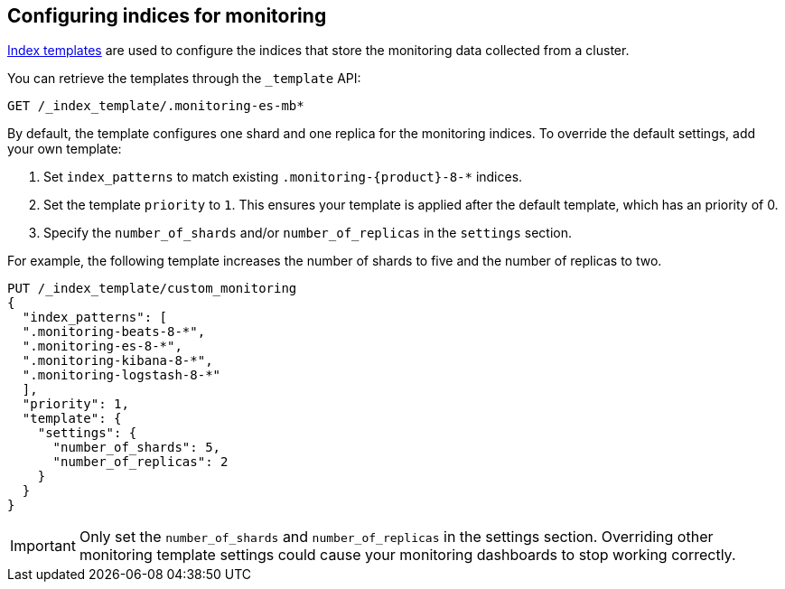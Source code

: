 [role="xpack"]
[[config-monitoring-indices]]
== Configuring indices for monitoring

<<indices-templates-v1,Index templates>> are used to configure the indices
that store the monitoring data collected from a cluster.

You can retrieve the templates through the `_template` API:

[source,console]
----------------------------------
GET /_index_template/.monitoring-es-mb*
----------------------------------

By default, the template configures one shard and one replica for the
monitoring indices. To override the default settings, add your own template:

. Set `index_patterns` to match existing `.monitoring-{product}-8-*` indices.
. Set the template `priority` to `1`. This ensures your template is
applied after the default template, which has an priority of 0.
. Specify the `number_of_shards` and/or `number_of_replicas` in the `settings`
section.

For example, the following template increases the number of shards to five
and the number of replicas to two.

[source,console]
----------------------------------
PUT /_index_template/custom_monitoring
{
  "index_patterns": [
  ".monitoring-beats-8-*",
  ".monitoring-es-8-*",
  ".monitoring-kibana-8-*",
  ".monitoring-logstash-8-*"
  ],
  "priority": 1,
  "template": {
    "settings": {
      "number_of_shards": 5,
      "number_of_replicas": 2
    }
  } 
}
----------------------------------

//////////////////////////

[source,console]
--------------------------------------------------
DELETE /_index_template/custom_monitoring
--------------------------------------------------
// TEST[continued]

//////////////////////////

IMPORTANT: Only set the `number_of_shards` and `number_of_replicas` in the
settings section. Overriding other monitoring template settings could cause
your monitoring dashboards to stop working correctly.
